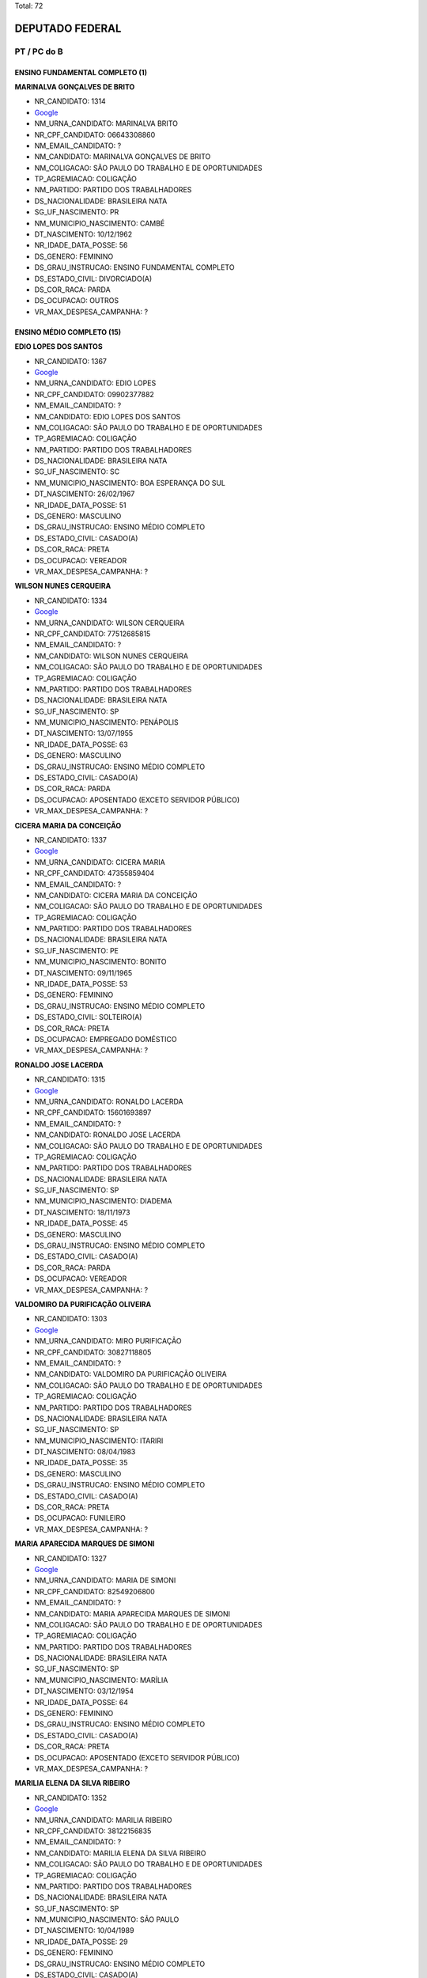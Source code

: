 Total: 72

DEPUTADO FEDERAL
================

PT / PC do B
------------

ENSINO FUNDAMENTAL COMPLETO (1)
...............................

**MARINALVA GONÇALVES DE BRITO**

- NR_CANDIDATO: 1314
- `Google <https://www.google.com/search?q=MARINALVA+GONÇALVES+DE+BRITO>`_
- NM_URNA_CANDIDATO: MARINALVA BRITO
- NR_CPF_CANDIDATO: 06643308860
- NM_EMAIL_CANDIDATO: ?
- NM_CANDIDATO: MARINALVA GONÇALVES DE BRITO
- NM_COLIGACAO: SÃO PAULO DO TRABALHO  E DE OPORTUNIDADES
- TP_AGREMIACAO: COLIGAÇÃO
- NM_PARTIDO: PARTIDO DOS TRABALHADORES
- DS_NACIONALIDADE: BRASILEIRA NATA
- SG_UF_NASCIMENTO: PR
- NM_MUNICIPIO_NASCIMENTO: CAMBÉ
- DT_NASCIMENTO: 10/12/1962
- NR_IDADE_DATA_POSSE: 56
- DS_GENERO: FEMININO
- DS_GRAU_INSTRUCAO: ENSINO FUNDAMENTAL COMPLETO
- DS_ESTADO_CIVIL: DIVORCIADO(A)
- DS_COR_RACA: PARDA
- DS_OCUPACAO: OUTROS
- VR_MAX_DESPESA_CAMPANHA: ?


ENSINO MÉDIO COMPLETO (15)
..........................

**EDIO LOPES DOS SANTOS**

- NR_CANDIDATO: 1367
- `Google <https://www.google.com/search?q=EDIO+LOPES+DOS+SANTOS>`_
- NM_URNA_CANDIDATO: EDIO LOPES
- NR_CPF_CANDIDATO: 09902377882
- NM_EMAIL_CANDIDATO: ?
- NM_CANDIDATO: EDIO LOPES DOS SANTOS
- NM_COLIGACAO: SÃO PAULO DO TRABALHO  E DE OPORTUNIDADES
- TP_AGREMIACAO: COLIGAÇÃO
- NM_PARTIDO: PARTIDO DOS TRABALHADORES
- DS_NACIONALIDADE: BRASILEIRA NATA
- SG_UF_NASCIMENTO: SC
- NM_MUNICIPIO_NASCIMENTO: BOA ESPERANÇA DO SUL
- DT_NASCIMENTO: 26/02/1967
- NR_IDADE_DATA_POSSE: 51
- DS_GENERO: MASCULINO
- DS_GRAU_INSTRUCAO: ENSINO MÉDIO COMPLETO
- DS_ESTADO_CIVIL: CASADO(A)
- DS_COR_RACA: PRETA
- DS_OCUPACAO: VEREADOR
- VR_MAX_DESPESA_CAMPANHA: ?


**WILSON NUNES CERQUEIRA**

- NR_CANDIDATO: 1334
- `Google <https://www.google.com/search?q=WILSON+NUNES+CERQUEIRA>`_
- NM_URNA_CANDIDATO: WILSON CERQUEIRA
- NR_CPF_CANDIDATO: 77512685815
- NM_EMAIL_CANDIDATO: ?
- NM_CANDIDATO: WILSON NUNES CERQUEIRA
- NM_COLIGACAO: SÃO PAULO DO TRABALHO  E DE OPORTUNIDADES
- TP_AGREMIACAO: COLIGAÇÃO
- NM_PARTIDO: PARTIDO DOS TRABALHADORES
- DS_NACIONALIDADE: BRASILEIRA NATA
- SG_UF_NASCIMENTO: SP
- NM_MUNICIPIO_NASCIMENTO: PENÁPOLIS
- DT_NASCIMENTO: 13/07/1955
- NR_IDADE_DATA_POSSE: 63
- DS_GENERO: MASCULINO
- DS_GRAU_INSTRUCAO: ENSINO MÉDIO COMPLETO
- DS_ESTADO_CIVIL: CASADO(A)
- DS_COR_RACA: PARDA
- DS_OCUPACAO: APOSENTADO (EXCETO SERVIDOR PÚBLICO)
- VR_MAX_DESPESA_CAMPANHA: ?


**CICERA MARIA DA CONCEIÇÃO**

- NR_CANDIDATO: 1337
- `Google <https://www.google.com/search?q=CICERA+MARIA+DA+CONCEIÇÃO>`_
- NM_URNA_CANDIDATO: CICERA MARIA
- NR_CPF_CANDIDATO: 47355859404
- NM_EMAIL_CANDIDATO: ?
- NM_CANDIDATO: CICERA MARIA DA CONCEIÇÃO
- NM_COLIGACAO: SÃO PAULO DO TRABALHO  E DE OPORTUNIDADES
- TP_AGREMIACAO: COLIGAÇÃO
- NM_PARTIDO: PARTIDO DOS TRABALHADORES
- DS_NACIONALIDADE: BRASILEIRA NATA
- SG_UF_NASCIMENTO: PE
- NM_MUNICIPIO_NASCIMENTO: BONITO
- DT_NASCIMENTO: 09/11/1965
- NR_IDADE_DATA_POSSE: 53
- DS_GENERO: FEMININO
- DS_GRAU_INSTRUCAO: ENSINO MÉDIO COMPLETO
- DS_ESTADO_CIVIL: SOLTEIRO(A)
- DS_COR_RACA: PRETA
- DS_OCUPACAO: EMPREGADO DOMÉSTICO
- VR_MAX_DESPESA_CAMPANHA: ?


**RONALDO JOSE LACERDA**

- NR_CANDIDATO: 1315
- `Google <https://www.google.com/search?q=RONALDO+JOSE+LACERDA>`_
- NM_URNA_CANDIDATO: RONALDO LACERDA
- NR_CPF_CANDIDATO: 15601693897
- NM_EMAIL_CANDIDATO: ?
- NM_CANDIDATO: RONALDO JOSE LACERDA
- NM_COLIGACAO: SÃO PAULO DO TRABALHO  E DE OPORTUNIDADES
- TP_AGREMIACAO: COLIGAÇÃO
- NM_PARTIDO: PARTIDO DOS TRABALHADORES
- DS_NACIONALIDADE: BRASILEIRA NATA
- SG_UF_NASCIMENTO: SP
- NM_MUNICIPIO_NASCIMENTO: DIADEMA
- DT_NASCIMENTO: 18/11/1973
- NR_IDADE_DATA_POSSE: 45
- DS_GENERO: MASCULINO
- DS_GRAU_INSTRUCAO: ENSINO MÉDIO COMPLETO
- DS_ESTADO_CIVIL: CASADO(A)
- DS_COR_RACA: PARDA
- DS_OCUPACAO: VEREADOR
- VR_MAX_DESPESA_CAMPANHA: ?


**VALDOMIRO DA PURIFICAÇÃO OLIVEIRA**

- NR_CANDIDATO: 1303
- `Google <https://www.google.com/search?q=VALDOMIRO+DA+PURIFICAÇÃO+OLIVEIRA>`_
- NM_URNA_CANDIDATO: MIRO PURIFICAÇÃO
- NR_CPF_CANDIDATO: 30827118805
- NM_EMAIL_CANDIDATO: ?
- NM_CANDIDATO: VALDOMIRO DA PURIFICAÇÃO OLIVEIRA
- NM_COLIGACAO: SÃO PAULO DO TRABALHO  E DE OPORTUNIDADES
- TP_AGREMIACAO: COLIGAÇÃO
- NM_PARTIDO: PARTIDO DOS TRABALHADORES
- DS_NACIONALIDADE: BRASILEIRA NATA
- SG_UF_NASCIMENTO: SP
- NM_MUNICIPIO_NASCIMENTO: ITARIRI
- DT_NASCIMENTO: 08/04/1983
- NR_IDADE_DATA_POSSE: 35
- DS_GENERO: MASCULINO
- DS_GRAU_INSTRUCAO: ENSINO MÉDIO COMPLETO
- DS_ESTADO_CIVIL: CASADO(A)
- DS_COR_RACA: PRETA
- DS_OCUPACAO: FUNILEIRO
- VR_MAX_DESPESA_CAMPANHA: ?


**MARIA APARECIDA MARQUES DE SIMONI**

- NR_CANDIDATO: 1327
- `Google <https://www.google.com/search?q=MARIA+APARECIDA+MARQUES+DE+SIMONI>`_
- NM_URNA_CANDIDATO: MARIA DE SIMONI
- NR_CPF_CANDIDATO: 82549206800
- NM_EMAIL_CANDIDATO: ?
- NM_CANDIDATO: MARIA APARECIDA MARQUES DE SIMONI
- NM_COLIGACAO: SÃO PAULO DO TRABALHO  E DE OPORTUNIDADES
- TP_AGREMIACAO: COLIGAÇÃO
- NM_PARTIDO: PARTIDO DOS TRABALHADORES
- DS_NACIONALIDADE: BRASILEIRA NATA
- SG_UF_NASCIMENTO: SP
- NM_MUNICIPIO_NASCIMENTO: MARÍLIA
- DT_NASCIMENTO: 03/12/1954
- NR_IDADE_DATA_POSSE: 64
- DS_GENERO: FEMININO
- DS_GRAU_INSTRUCAO: ENSINO MÉDIO COMPLETO
- DS_ESTADO_CIVIL: CASADO(A)
- DS_COR_RACA: PRETA
- DS_OCUPACAO: APOSENTADO (EXCETO SERVIDOR PÚBLICO)
- VR_MAX_DESPESA_CAMPANHA: ?


**MARILIA ELENA DA SILVA RIBEIRO**

- NR_CANDIDATO: 1352
- `Google <https://www.google.com/search?q=MARILIA+ELENA+DA+SILVA+RIBEIRO>`_
- NM_URNA_CANDIDATO: MARILIA RIBEIRO
- NR_CPF_CANDIDATO: 38122156835
- NM_EMAIL_CANDIDATO: ?
- NM_CANDIDATO: MARILIA ELENA DA SILVA RIBEIRO
- NM_COLIGACAO: SÃO PAULO DO TRABALHO  E DE OPORTUNIDADES
- TP_AGREMIACAO: COLIGAÇÃO
- NM_PARTIDO: PARTIDO DOS TRABALHADORES
- DS_NACIONALIDADE: BRASILEIRA NATA
- SG_UF_NASCIMENTO: SP
- NM_MUNICIPIO_NASCIMENTO: SÃO PAULO
- DT_NASCIMENTO: 10/04/1989
- NR_IDADE_DATA_POSSE: 29
- DS_GENERO: FEMININO
- DS_GRAU_INSTRUCAO: ENSINO MÉDIO COMPLETO
- DS_ESTADO_CIVIL: CASADO(A)
- DS_COR_RACA: BRANCA
- DS_OCUPACAO: OUTROS
- VR_MAX_DESPESA_CAMPANHA: ?


**GILDENOR ALVES FREIRE**

- NR_CANDIDATO: 1338
- `Google <https://www.google.com/search?q=GILDENOR+ALVES+FREIRE>`_
- NM_URNA_CANDIDATO: GIL FREIRE
- NR_CPF_CANDIDATO: 23991860368
- NM_EMAIL_CANDIDATO: ?
- NM_CANDIDATO: GILDENOR ALVES FREIRE
- NM_COLIGACAO: SÃO PAULO DO TRABALHO  E DE OPORTUNIDADES
- TP_AGREMIACAO: COLIGAÇÃO
- NM_PARTIDO: PARTIDO DOS TRABALHADORES
- DS_NACIONALIDADE: BRASILEIRA NATA
- SG_UF_NASCIMENTO: PE
- NM_MUNICIPIO_NASCIMENTO: JATOBA
- DT_NASCIMENTO: 28/12/1966
- NR_IDADE_DATA_POSSE: 52
- DS_GENERO: MASCULINO
- DS_GRAU_INSTRUCAO: ENSINO MÉDIO COMPLETO
- DS_ESTADO_CIVIL: CASADO(A)
- DS_COR_RACA: PRETA
- DS_OCUPACAO: MOTORISTA DE VEÍCULOS DE TRANSPORTE COLETIVO DE PASSAGEIROS
- VR_MAX_DESPESA_CAMPANHA: ?


**ANA MARIA DO CARMO ROSSETO**

- NR_CANDIDATO: 1363
- `Google <https://www.google.com/search?q=ANA+MARIA+DO+CARMO+ROSSETO>`_
- NM_URNA_CANDIDATO: ANA DO CARMO
- NR_CPF_CANDIDATO: 08000475839
- NM_EMAIL_CANDIDATO: ?
- NM_CANDIDATO: ANA MARIA DO CARMO ROSSETO
- NM_COLIGACAO: SÃO PAULO DO TRABALHO  E DE OPORTUNIDADES
- TP_AGREMIACAO: COLIGAÇÃO
- NM_PARTIDO: PARTIDO DOS TRABALHADORES
- DS_NACIONALIDADE: BRASILEIRA NATA
- SG_UF_NASCIMENTO: MG
- NM_MUNICIPIO_NASCIMENTO: GUARACIABA
- DT_NASCIMENTO: 10/08/1955
- NR_IDADE_DATA_POSSE: 63
- DS_GENERO: FEMININO
- DS_GRAU_INSTRUCAO: ENSINO MÉDIO COMPLETO
- DS_ESTADO_CIVIL: CASADO(A)
- DS_COR_RACA: BRANCA
- DS_OCUPACAO: DEPUTADO
- VR_MAX_DESPESA_CAMPANHA: ?


**REGINALDO CAMILO DOS SANTOS**

- NR_CANDIDATO: 1339
- `Google <https://www.google.com/search?q=REGINALDO+CAMILO+DOS+SANTOS>`_
- NM_URNA_CANDIDATO: ZEZINHO
- NR_CPF_CANDIDATO: 11371643873
- NM_EMAIL_CANDIDATO: ?
- NM_CANDIDATO: REGINALDO CAMILO DOS SANTOS
- NM_COLIGACAO: SÃO PAULO DO TRABALHO  E DE OPORTUNIDADES
- TP_AGREMIACAO: COLIGAÇÃO
- NM_PARTIDO: PARTIDO DOS TRABALHADORES
- DS_NACIONALIDADE: BRASILEIRA NATA
- SG_UF_NASCIMENTO: SP
- NM_MUNICIPIO_NASCIMENTO: CARAPICUIBA
- DT_NASCIMENTO: 01/04/1971
- NR_IDADE_DATA_POSSE: 47
- DS_GENERO: MASCULINO
- DS_GRAU_INSTRUCAO: ENSINO MÉDIO COMPLETO
- DS_ESTADO_CIVIL: SOLTEIRO(A)
- DS_COR_RACA: PRETA
- DS_OCUPACAO: ADMINISTRADOR
- VR_MAX_DESPESA_CAMPANHA: ?


**CARLOS JANUÁRIO**

- NR_CANDIDATO: 1345
- `Google <https://www.google.com/search?q=CARLOS+JANUÁRIO>`_
- NM_URNA_CANDIDATO: CARLOS JANUÁRIO
- NR_CPF_CANDIDATO: 69845344704
- NM_EMAIL_CANDIDATO: ?
- NM_CANDIDATO: CARLOS JANUÁRIO
- NM_COLIGACAO: SÃO PAULO DO TRABALHO  E DE OPORTUNIDADES
- TP_AGREMIACAO: COLIGAÇÃO
- NM_PARTIDO: PARTIDO DOS TRABALHADORES
- DS_NACIONALIDADE: BRASILEIRA NATA
- SG_UF_NASCIMENTO: SP
- NM_MUNICIPIO_NASCIMENTO: SÃO PAULO
- DT_NASCIMENTO: 20/07/1960
- NR_IDADE_DATA_POSSE: 58
- DS_GENERO: MASCULINO
- DS_GRAU_INSTRUCAO: ENSINO MÉDIO COMPLETO
- DS_ESTADO_CIVIL: CASADO(A)
- DS_COR_RACA: PARDA
- DS_OCUPACAO: MOTORISTA PARTICULAR
- VR_MAX_DESPESA_CAMPANHA: ?


**CARLOS CÉSAR GONÇALVES**

- NR_CANDIDATO: 1346
- `Google <https://www.google.com/search?q=CARLOS+CÉSAR+GONÇALVES>`_
- NM_URNA_CANDIDATO: CACÁ DOS RURAIS
- NR_CPF_CANDIDATO: 06264954829
- NM_EMAIL_CANDIDATO: ?
- NM_CANDIDATO: CARLOS CÉSAR GONÇALVES
- NM_COLIGACAO: SÃO PAULO DO TRABALHO  E DE OPORTUNIDADES
- TP_AGREMIACAO: COLIGAÇÃO
- NM_PARTIDO: PARTIDO DOS TRABALHADORES
- DS_NACIONALIDADE: BRASILEIRA NATA
- SG_UF_NASCIMENTO: MG
- NM_MUNICIPIO_NASCIMENTO: UBERABA
- DT_NASCIMENTO: 14/01/1966
- NR_IDADE_DATA_POSSE: 53
- DS_GENERO: MASCULINO
- DS_GRAU_INSTRUCAO: ENSINO MÉDIO COMPLETO
- DS_ESTADO_CIVIL: CASADO(A)
- DS_COR_RACA: BRANCA
- DS_OCUPACAO: TRABALHADOR RURAL
- VR_MAX_DESPESA_CAMPANHA: ?


**ALFREDO ALVES CAVALCANTE**

- NR_CANDIDATO: 1389
- `Google <https://www.google.com/search?q=ALFREDO+ALVES+CAVALCANTE>`_
- NM_URNA_CANDIDATO: ALFREDINHO
- NR_CPF_CANDIDATO: 01133057888
- NM_EMAIL_CANDIDATO: ?
- NM_CANDIDATO: ALFREDO ALVES CAVALCANTE
- NM_COLIGACAO: SÃO PAULO DO TRABALHO  E DE OPORTUNIDADES
- TP_AGREMIACAO: COLIGAÇÃO
- NM_PARTIDO: PARTIDO DOS TRABALHADORES
- DS_NACIONALIDADE: BRASILEIRA NATA
- SG_UF_NASCIMENTO: PI
- NM_MUNICIPIO_NASCIMENTO: OEIRAS
- DT_NASCIMENTO: 24/06/1959
- NR_IDADE_DATA_POSSE: 59
- DS_GENERO: MASCULINO
- DS_GRAU_INSTRUCAO: ENSINO MÉDIO COMPLETO
- DS_ESTADO_CIVIL: CASADO(A)
- DS_COR_RACA: PRETA
- DS_OCUPACAO: DEPUTADO
- VR_MAX_DESPESA_CAMPANHA: ?


**ALEX OLIVEIRA DA SILVA**

- NR_CANDIDATO: 1347
- `Google <https://www.google.com/search?q=ALEX+OLIVEIRA+DA+SILVA>`_
- NM_URNA_CANDIDATO: ALEX ALLOS
- NR_CPF_CANDIDATO: 76528634300
- NM_EMAIL_CANDIDATO: ?
- NM_CANDIDATO: ALEX OLIVEIRA DA SILVA
- NM_COLIGACAO: SÃO PAULO DO TRABALHO  E DE OPORTUNIDADES
- TP_AGREMIACAO: COLIGAÇÃO
- NM_PARTIDO: PARTIDO DOS TRABALHADORES
- DS_NACIONALIDADE: BRASILEIRA NATA
- SG_UF_NASCIMENTO: MA
- NM_MUNICIPIO_NASCIMENTO: VITORINO FREIRE
- DT_NASCIMENTO: 28/10/1971
- NR_IDADE_DATA_POSSE: 47
- DS_GENERO: MASCULINO
- DS_GRAU_INSTRUCAO: ENSINO MÉDIO COMPLETO
- DS_ESTADO_CIVIL: CASADO(A)
- DS_COR_RACA: BRANCA
- DS_OCUPACAO: OUTROS
- VR_MAX_DESPESA_CAMPANHA: ?


**EDSON DA PAZ**

- NR_CANDIDATO: 1356
- `Google <https://www.google.com/search?q=EDSON+DA+PAZ>`_
- NM_URNA_CANDIDATO: EDSON DA PAZ CANTOR CADEIRANTE
- NR_CPF_CANDIDATO: 66716837868
- NM_EMAIL_CANDIDATO: ?
- NM_CANDIDATO: EDSON DA PAZ
- NM_COLIGACAO: SÃO PAULO DO TRABALHO  E DE OPORTUNIDADES
- TP_AGREMIACAO: COLIGAÇÃO
- NM_PARTIDO: PARTIDO DOS TRABALHADORES
- DS_NACIONALIDADE: BRASILEIRA NATA
- SG_UF_NASCIMENTO: AL
- NM_MUNICIPIO_NASCIMENTO: QUEBRANGULO
- DT_NASCIMENTO: 11/06/1952
- NR_IDADE_DATA_POSSE: 66
- DS_GENERO: MASCULINO
- DS_GRAU_INSTRUCAO: ENSINO MÉDIO COMPLETO
- DS_ESTADO_CIVIL: SOLTEIRO(A)
- DS_COR_RACA: PRETA
- DS_OCUPACAO: CANTOR E COMPOSITOR
- VR_MAX_DESPESA_CAMPANHA: ?


SUPERIOR COMPLETO (49)
......................

**MARCIO POCHMANN**

- NR_CANDIDATO: 1318
- `Google <https://www.google.com/search?q=MARCIO+POCHMANN>`_
- NM_URNA_CANDIDATO: MARCIO POCHMANN
- NR_CPF_CANDIDATO: 37563505091
- NM_EMAIL_CANDIDATO: ?
- NM_CANDIDATO: MARCIO POCHMANN
- NM_COLIGACAO: SÃO PAULO DO TRABALHO  E DE OPORTUNIDADES
- TP_AGREMIACAO: COLIGAÇÃO
- NM_PARTIDO: PARTIDO DOS TRABALHADORES
- DS_NACIONALIDADE: BRASILEIRA NATA
- SG_UF_NASCIMENTO: RS
- NM_MUNICIPIO_NASCIMENTO: VENANCIO AIRES
- DT_NASCIMENTO: 19/04/1962
- NR_IDADE_DATA_POSSE: 56
- DS_GENERO: MASCULINO
- DS_GRAU_INSTRUCAO: SUPERIOR COMPLETO
- DS_ESTADO_CIVIL: CASADO(A)
- DS_COR_RACA: BRANCA
- DS_OCUPACAO: PROFESSOR DE ENSINO SUPERIOR
- VR_MAX_DESPESA_CAMPANHA: ?


**VICENTE PAULO DA SILVA**

- NR_CANDIDATO: 1390
- `Google <https://www.google.com/search?q=VICENTE+PAULO+DA+SILVA>`_
- NM_URNA_CANDIDATO: VICENTINHO
- NR_CPF_CANDIDATO: 12995398404
- NM_EMAIL_CANDIDATO: ?
- NM_CANDIDATO: VICENTE PAULO DA SILVA
- NM_COLIGACAO: SÃO PAULO DO TRABALHO  E DE OPORTUNIDADES
- TP_AGREMIACAO: COLIGAÇÃO
- NM_PARTIDO: PARTIDO DOS TRABALHADORES
- DS_NACIONALIDADE: BRASILEIRA NATA
- SG_UF_NASCIMENTO: RN
- NM_MUNICIPIO_NASCIMENTO: SANTA CRUZ
- DT_NASCIMENTO: 08/04/1956
- NR_IDADE_DATA_POSSE: 62
- DS_GENERO: MASCULINO
- DS_GRAU_INSTRUCAO: SUPERIOR COMPLETO
- DS_ESTADO_CIVIL: CASADO(A)
- DS_COR_RACA: PRETA
- DS_OCUPACAO: DEPUTADO
- VR_MAX_DESPESA_CAMPANHA: ?


**EDUARDO MARCHIORI LEITE DA SILVA**

- NR_CANDIDATO: 1368
- `Google <https://www.google.com/search?q=EDUARDO+MARCHIORI+LEITE+DA+SILVA>`_
- NM_URNA_CANDIDATO: EDUARDO LEITE
- NR_CPF_CANDIDATO: 26220422805
- NM_EMAIL_CANDIDATO: ?
- NM_CANDIDATO: EDUARDO MARCHIORI LEITE DA SILVA
- NM_COLIGACAO: SÃO PAULO DO TRABALHO  E DE OPORTUNIDADES
- TP_AGREMIACAO: COLIGAÇÃO
- NM_PARTIDO: PARTIDO DOS TRABALHADORES
- DS_NACIONALIDADE: BRASILEIRA NATA
- SG_UF_NASCIMENTO: SP
- NM_MUNICIPIO_NASCIMENTO: SANTO ANDRE
- DT_NASCIMENTO: 04/01/1977
- NR_IDADE_DATA_POSSE: 42
- DS_GENERO: MASCULINO
- DS_GRAU_INSTRUCAO: SUPERIOR COMPLETO
- DS_ESTADO_CIVIL: CASADO(A)
- DS_COR_RACA: BRANCA
- DS_OCUPACAO: ADVOGADO
- VR_MAX_DESPESA_CAMPANHA: ?


**MARIA GIOVANA LUCHIARI PISONI DUARTE FORTUNATO**

- NR_CANDIDATO: 6519
- `Google <https://www.google.com/search?q=MARIA+GIOVANA+LUCHIARI+PISONI+DUARTE+FORTUNATO>`_
- NM_URNA_CANDIDATO: MARIA GIOVANA
- NR_CPF_CANDIDATO: 21728946808
- NM_EMAIL_CANDIDATO: ?
- NM_CANDIDATO: MARIA GIOVANA LUCHIARI PISONI DUARTE FORTUNATO
- NM_COLIGACAO: SÃO PAULO DO TRABALHO  E DE OPORTUNIDADES
- TP_AGREMIACAO: COLIGAÇÃO
- NM_PARTIDO: PARTIDO COMUNISTA DO BRASIL
- DS_NACIONALIDADE: BRASILEIRA NATA
- SG_UF_NASCIMENTO: SP
- NM_MUNICIPIO_NASCIMENTO: AMERICANA
- DT_NASCIMENTO: 27/05/1992
- NR_IDADE_DATA_POSSE: 26
- DS_GENERO: FEMININO
- DS_GRAU_INSTRUCAO: SUPERIOR COMPLETO
- DS_ESTADO_CIVIL: CASADO(A)
- DS_COR_RACA: BRANCA
- DS_OCUPACAO: VEREADOR
- VR_MAX_DESPESA_CAMPANHA: ?


**CARLOS EDUARDO GABAS**

- NR_CANDIDATO: 1377
- `Google <https://www.google.com/search?q=CARLOS+EDUARDO+GABAS>`_
- NM_URNA_CANDIDATO: CARLOS GABAS
- NR_CPF_CANDIDATO: 06719459805
- NM_EMAIL_CANDIDATO: ?
- NM_CANDIDATO: CARLOS EDUARDO GABAS
- NM_COLIGACAO: SÃO PAULO DO TRABALHO  E DE OPORTUNIDADES
- TP_AGREMIACAO: COLIGAÇÃO
- NM_PARTIDO: PARTIDO DOS TRABALHADORES
- DS_NACIONALIDADE: BRASILEIRA NATA
- SG_UF_NASCIMENTO: SP
- NM_MUNICIPIO_NASCIMENTO: ARAÇATUBA
- DT_NASCIMENTO: 27/02/1965
- NR_IDADE_DATA_POSSE: 53
- DS_GENERO: MASCULINO
- DS_GRAU_INSTRUCAO: SUPERIOR COMPLETO
- DS_ESTADO_CIVIL: CASADO(A)
- DS_COR_RACA: BRANCA
- DS_OCUPACAO: SERVIDOR PÚBLICO FEDERAL
- VR_MAX_DESPESA_CAMPANHA: ?


**GABRIELA EVANGELISTA ARANTES DA SILVA**

- NR_CANDIDATO: 1386
- `Google <https://www.google.com/search?q=GABRIELA+EVANGELISTA+ARANTES+DA+SILVA>`_
- NM_URNA_CANDIDATO: GABRIELA ARANTES
- NR_CPF_CANDIDATO: 34407035846
- NM_EMAIL_CANDIDATO: ?
- NM_CANDIDATO: GABRIELA EVANGELISTA ARANTES DA SILVA
- NM_COLIGACAO: SÃO PAULO DO TRABALHO  E DE OPORTUNIDADES
- TP_AGREMIACAO: COLIGAÇÃO
- NM_PARTIDO: PARTIDO DOS TRABALHADORES
- DS_NACIONALIDADE: BRASILEIRA NATA
- SG_UF_NASCIMENTO: SP
- NM_MUNICIPIO_NASCIMENTO: NOVA ESPERANÇA
- DT_NASCIMENTO: 18/08/1986
- NR_IDADE_DATA_POSSE: 32
- DS_GENERO: FEMININO
- DS_GRAU_INSTRUCAO: SUPERIOR COMPLETO
- DS_ESTADO_CIVIL: CASADO(A)
- DS_COR_RACA: PARDA
- DS_OCUPACAO: ADMINISTRADOR
- VR_MAX_DESPESA_CAMPANHA: ?


**RINALDO LUIZ WOLF**

- NR_CANDIDATO: 1344
- `Google <https://www.google.com/search?q=RINALDO+LUIZ+WOLF>`_
- NM_URNA_CANDIDATO: RINALDO WOLF
- NR_CPF_CANDIDATO: 10493524835
- NM_EMAIL_CANDIDATO: ?
- NM_CANDIDATO: RINALDO LUIZ WOLF
- NM_COLIGACAO: SÃO PAULO DO TRABALHO  E DE OPORTUNIDADES
- TP_AGREMIACAO: COLIGAÇÃO
- NM_PARTIDO: PARTIDO DOS TRABALHADORES
- DS_NACIONALIDADE: BRASILEIRA NATA
- SG_UF_NASCIMENTO: SP
- NM_MUNICIPIO_NASCIMENTO: INDAIATUBA
- DT_NASCIMENTO: 18/02/1966
- NR_IDADE_DATA_POSSE: 52
- DS_GENERO: MASCULINO
- DS_GRAU_INSTRUCAO: SUPERIOR COMPLETO
- DS_ESTADO_CIVIL: CASADO(A)
- DS_COR_RACA: BRANCA
- DS_OCUPACAO: FISIOTERAPEUTA E TERAPEUTA OCUPACIONAL
- VR_MAX_DESPESA_CAMPANHA: ?


**MARIANA CERGOLI JANEIRO**

- NR_CANDIDATO: 1366
- `Google <https://www.google.com/search?q=MARIANA+CERGOLI+JANEIRO>`_
- NM_URNA_CANDIDATO: MARIANA JANEIRO
- NR_CPF_CANDIDATO: 41334342857
- NM_EMAIL_CANDIDATO: ?
- NM_CANDIDATO: MARIANA CERGOLI JANEIRO
- NM_COLIGACAO: SÃO PAULO DO TRABALHO  E DE OPORTUNIDADES
- TP_AGREMIACAO: COLIGAÇÃO
- NM_PARTIDO: PARTIDO DOS TRABALHADORES
- DS_NACIONALIDADE: BRASILEIRA NATA
- SG_UF_NASCIMENTO: SP
- NM_MUNICIPIO_NASCIMENTO: JUNDIAÍ
- DT_NASCIMENTO: 25/08/1991
- NR_IDADE_DATA_POSSE: 27
- DS_GENERO: FEMININO
- DS_GRAU_INSTRUCAO: SUPERIOR COMPLETO
- DS_ESTADO_CIVIL: SOLTEIRO(A)
- DS_COR_RACA: PRETA
- DS_OCUPACAO: OUTROS
- VR_MAX_DESPESA_CAMPANHA: ?


**AMÉLIA NAOMI OMURA**

- NR_CANDIDATO: 1350
- `Google <https://www.google.com/search?q=AMÉLIA+NAOMI+OMURA>`_
- NM_URNA_CANDIDATO: AMÉLIA NAOMI
- NR_CPF_CANDIDATO: 01933848847
- NM_EMAIL_CANDIDATO: ?
- NM_CANDIDATO: AMÉLIA NAOMI OMURA
- NM_COLIGACAO: SÃO PAULO DO TRABALHO  E DE OPORTUNIDADES
- TP_AGREMIACAO: COLIGAÇÃO
- NM_PARTIDO: PARTIDO DOS TRABALHADORES
- DS_NACIONALIDADE: BRASILEIRA NATA
- SG_UF_NASCIMENTO: SP
- NM_MUNICIPIO_NASCIMENTO: APARECIDA D OESTE
- DT_NASCIMENTO: 12/06/1960
- NR_IDADE_DATA_POSSE: 58
- DS_GENERO: FEMININO
- DS_GRAU_INSTRUCAO: SUPERIOR COMPLETO
- DS_ESTADO_CIVIL: CASADO(A)
- DS_COR_RACA: BRANCA
- DS_OCUPACAO: VEREADOR
- VR_MAX_DESPESA_CAMPANHA: ?


**JOSE DE FILIPPI JUNIOR**

- NR_CANDIDATO: 1325
- `Google <https://www.google.com/search?q=JOSE+DE+FILIPPI+JUNIOR>`_
- NM_URNA_CANDIDATO: FILIPPI
- NR_CPF_CANDIDATO: 01260458873
- NM_EMAIL_CANDIDATO: ?
- NM_CANDIDATO: JOSE DE FILIPPI JUNIOR
- NM_COLIGACAO: SÃO PAULO DO TRABALHO  E DE OPORTUNIDADES
- TP_AGREMIACAO: COLIGAÇÃO
- NM_PARTIDO: PARTIDO DOS TRABALHADORES
- DS_NACIONALIDADE: BRASILEIRA NATA
- SG_UF_NASCIMENTO: SP
- NM_MUNICIPIO_NASCIMENTO: ESPIRITO SANTO DE PINHAL
- DT_NASCIMENTO: 02/06/1957
- NR_IDADE_DATA_POSSE: 61
- DS_GENERO: MASCULINO
- DS_GRAU_INSTRUCAO: SUPERIOR COMPLETO
- DS_ESTADO_CIVIL: CASADO(A)
- DS_COR_RACA: BRANCA
- DS_OCUPACAO: ENGENHEIRO
- VR_MAX_DESPESA_CAMPANHA: ?


**TELMA SANDRA AUGUSTO DE SOUZA**

- NR_CANDIDATO: 1304
- `Google <https://www.google.com/search?q=TELMA+SANDRA+AUGUSTO+DE+SOUZA>`_
- NM_URNA_CANDIDATO: TELMA DE SOUZA
- NR_CPF_CANDIDATO: 03732630820
- NM_EMAIL_CANDIDATO: ?
- NM_CANDIDATO: TELMA SANDRA AUGUSTO DE SOUZA
- NM_COLIGACAO: SÃO PAULO DO TRABALHO  E DE OPORTUNIDADES
- TP_AGREMIACAO: COLIGAÇÃO
- NM_PARTIDO: PARTIDO DOS TRABALHADORES
- DS_NACIONALIDADE: BRASILEIRA NATA
- SG_UF_NASCIMENTO: SP
- NM_MUNICIPIO_NASCIMENTO: SANTOS
- DT_NASCIMENTO: 29/09/1944
- NR_IDADE_DATA_POSSE: 74
- DS_GENERO: FEMININO
- DS_GRAU_INSTRUCAO: SUPERIOR COMPLETO
- DS_ESTADO_CIVIL: DIVORCIADO(A)
- DS_COR_RACA: BRANCA
- DS_OCUPACAO: PROFESSOR DE ENSINO SUPERIOR
- VR_MAX_DESPESA_CAMPANHA: ?


**MARIO YUKIYASU TERUYA**

- NR_CANDIDATO: 1381
- `Google <https://www.google.com/search?q=MARIO+YUKIYASU+TERUYA>`_
- NM_URNA_CANDIDATO: PROF. MARIO TERUYA
- NR_CPF_CANDIDATO: 01535611812
- NM_EMAIL_CANDIDATO: ?
- NM_CANDIDATO: MARIO YUKIYASU TERUYA
- NM_COLIGACAO: SÃO PAULO DO TRABALHO  E DE OPORTUNIDADES
- TP_AGREMIACAO: COLIGAÇÃO
- NM_PARTIDO: PARTIDO DOS TRABALHADORES
- DS_NACIONALIDADE: BRASILEIRA NATA
- SG_UF_NASCIMENTO: SP
- NM_MUNICIPIO_NASCIMENTO: IRAPURU
- DT_NASCIMENTO: 12/03/1960
- NR_IDADE_DATA_POSSE: 58
- DS_GENERO: MASCULINO
- DS_GRAU_INSTRUCAO: SUPERIOR COMPLETO
- DS_ESTADO_CIVIL: DIVORCIADO(A)
- DS_COR_RACA: AMARELA
- DS_OCUPACAO: PROFESSOR DE ENSINO FUNDAMENTAL
- VR_MAX_DESPESA_CAMPANHA: ?


**RICARDO ALVES MARINHO**

- NR_CANDIDATO: 1319
- `Google <https://www.google.com/search?q=RICARDO+ALVES+MARINHO>`_
- NM_URNA_CANDIDATO: RICARDO MARINHO
- NR_CPF_CANDIDATO: 18444819808
- NM_EMAIL_CANDIDATO: ?
- NM_CANDIDATO: RICARDO ALVES MARINHO
- NM_COLIGACAO: SÃO PAULO DO TRABALHO  E DE OPORTUNIDADES
- TP_AGREMIACAO: COLIGAÇÃO
- NM_PARTIDO: PARTIDO DOS TRABALHADORES
- DS_NACIONALIDADE: BRASILEIRA NATA
- SG_UF_NASCIMENTO: SP
- NM_MUNICIPIO_NASCIMENTO: SÃO JOSÉ DO RIO PRETO
- DT_NASCIMENTO: 30/08/1975
- NR_IDADE_DATA_POSSE: 43
- DS_GENERO: MASCULINO
- DS_GRAU_INSTRUCAO: SUPERIOR COMPLETO
- DS_ESTADO_CIVIL: SOLTEIRO(A)
- DS_COR_RACA: BRANCA
- DS_OCUPACAO: EMPRESÁRIO
- VR_MAX_DESPESA_CAMPANHA: ?


**SETIMA MARIA VIEIRA DE ARAUJO**

- NR_CANDIDATO: 1331
- `Google <https://www.google.com/search?q=SETIMA+MARIA+VIEIRA+DE+ARAUJO>`_
- NM_URNA_CANDIDATO: SETIMA ARAUJO
- NR_CPF_CANDIDATO: 17087063804
- NM_EMAIL_CANDIDATO: ?
- NM_CANDIDATO: SETIMA MARIA VIEIRA DE ARAUJO
- NM_COLIGACAO: SÃO PAULO DO TRABALHO  E DE OPORTUNIDADES
- TP_AGREMIACAO: COLIGAÇÃO
- NM_PARTIDO: PARTIDO DOS TRABALHADORES
- DS_NACIONALIDADE: BRASILEIRA NATA
- SG_UF_NASCIMENTO: SP
- NM_MUNICIPIO_NASCIMENTO: SÃO PAULO
- DT_NASCIMENTO: 24/05/1966
- NR_IDADE_DATA_POSSE: 52
- DS_GENERO: FEMININO
- DS_GRAU_INSTRUCAO: SUPERIOR COMPLETO
- DS_ESTADO_CIVIL: CASADO(A)
- DS_COR_RACA: PARDA
- DS_OCUPACAO: OUTROS
- VR_MAX_DESPESA_CAMPANHA: ?


**JULIANA CARDOSO**

- NR_CANDIDATO: 1333
- `Google <https://www.google.com/search?q=JULIANA+CARDOSO>`_
- NM_URNA_CANDIDATO: JULIANA CARDOSO
- NR_CPF_CANDIDATO: 27636191857
- NM_EMAIL_CANDIDATO: ?
- NM_CANDIDATO: JULIANA CARDOSO
- NM_COLIGACAO: SÃO PAULO DO TRABALHO  E DE OPORTUNIDADES
- TP_AGREMIACAO: COLIGAÇÃO
- NM_PARTIDO: PARTIDO DOS TRABALHADORES
- DS_NACIONALIDADE: BRASILEIRA NATA
- SG_UF_NASCIMENTO: SP
- NM_MUNICIPIO_NASCIMENTO: SÃO PAULO
- DT_NASCIMENTO: 22/10/1979
- NR_IDADE_DATA_POSSE: 39
- DS_GENERO: FEMININO
- DS_GRAU_INSTRUCAO: SUPERIOR COMPLETO
- DS_ESTADO_CIVIL: CASADO(A)
- DS_COR_RACA: INDÍGENA
- DS_OCUPACAO: VEREADOR
- VR_MAX_DESPESA_CAMPANHA: ?


**IZÍDIO DE BRITO CORREIA**

- NR_CANDIDATO: 1310
- `Google <https://www.google.com/search?q=IZÍDIO+DE+BRITO+CORREIA>`_
- NM_URNA_CANDIDATO: IZÍDIO
- NR_CPF_CANDIDATO: 00943588855
- NM_EMAIL_CANDIDATO: ?
- NM_CANDIDATO: IZÍDIO DE BRITO CORREIA
- NM_COLIGACAO: SÃO PAULO DO TRABALHO  E DE OPORTUNIDADES
- TP_AGREMIACAO: COLIGAÇÃO
- NM_PARTIDO: PARTIDO DOS TRABALHADORES
- DS_NACIONALIDADE: BRASILEIRA NATA
- SG_UF_NASCIMENTO: SP
- NM_MUNICIPIO_NASCIMENTO: ALVARES MACHADO
- DT_NASCIMENTO: 25/02/1961
- NR_IDADE_DATA_POSSE: 57
- DS_GENERO: MASCULINO
- DS_GRAU_INSTRUCAO: SUPERIOR COMPLETO
- DS_ESTADO_CIVIL: CASADO(A)
- DS_COR_RACA: BRANCA
- DS_OCUPACAO: TRABALHADOR METALÚRGICO E SIDERÚRGICO
- VR_MAX_DESPESA_CAMPANHA: ?


**MARIO FERREIRA**

- NR_CANDIDATO: 1375
- `Google <https://www.google.com/search?q=MARIO+FERREIRA>`_
- NM_URNA_CANDIDATO: MARIO FERREIRA
- NR_CPF_CANDIDATO: 20777205904
- NM_EMAIL_CANDIDATO: ?
- NM_CANDIDATO: MARIO FERREIRA
- NM_COLIGACAO: SÃO PAULO DO TRABALHO  E DE OPORTUNIDADES
- TP_AGREMIACAO: COLIGAÇÃO
- NM_PARTIDO: PARTIDO DOS TRABALHADORES
- DS_NACIONALIDADE: BRASILEIRA NATA
- SG_UF_NASCIMENTO: PR
- NM_MUNICIPIO_NASCIMENTO: JACAREZINHO
- DT_NASCIMENTO: 24/05/1953
- NR_IDADE_DATA_POSSE: 65
- DS_GENERO: MASCULINO
- DS_GRAU_INSTRUCAO: SUPERIOR COMPLETO
- DS_ESTADO_CIVIL: CASADO(A)
- DS_COR_RACA: BRANCA
- DS_OCUPACAO: OUTROS
- VR_MAX_DESPESA_CAMPANHA: ?


**JOÃO CARLOS FRANÇA DE PAULA SANTOS**

- NR_CANDIDATO: 1306
- `Google <https://www.google.com/search?q=JOÃO+CARLOS+FRANÇA+DE+PAULA+SANTOS>`_
- NM_URNA_CANDIDATO: DR. JOÃO CARLOS
- NR_CPF_CANDIDATO: 01954381832
- NM_EMAIL_CANDIDATO: ?
- NM_CANDIDATO: JOÃO CARLOS FRANÇA DE PAULA SANTOS
- NM_COLIGACAO: SÃO PAULO DO TRABALHO  E DE OPORTUNIDADES
- TP_AGREMIACAO: COLIGAÇÃO
- NM_PARTIDO: PARTIDO DOS TRABALHADORES
- DS_NACIONALIDADE: BRASILEIRA NATA
- SG_UF_NASCIMENTO: SP
- NM_MUNICIPIO_NASCIMENTO: GUARATINGUETÁ
- DT_NASCIMENTO: 09/06/1960
- NR_IDADE_DATA_POSSE: 58
- DS_GENERO: MASCULINO
- DS_GRAU_INSTRUCAO: SUPERIOR COMPLETO
- DS_ESTADO_CIVIL: CASADO(A)
- DS_COR_RACA: BRANCA
- DS_OCUPACAO: MÉDICO
- VR_MAX_DESPESA_CAMPANHA: ?


**CARLOS ALBERTO PEREIRA BEZERRA**

- NR_CANDIDATO: 1317
- `Google <https://www.google.com/search?q=CARLOS+ALBERTO+PEREIRA+BEZERRA>`_
- NM_URNA_CANDIDATO: BEZERRA
- NR_CPF_CANDIDATO: 06258889875
- NM_EMAIL_CANDIDATO: ?
- NM_CANDIDATO: CARLOS ALBERTO PEREIRA BEZERRA
- NM_COLIGACAO: SÃO PAULO DO TRABALHO  E DE OPORTUNIDADES
- TP_AGREMIACAO: COLIGAÇÃO
- NM_PARTIDO: PARTIDO DOS TRABALHADORES
- DS_NACIONALIDADE: BRASILEIRA NATA
- SG_UF_NASCIMENTO: SP
- NM_MUNICIPIO_NASCIMENTO: RIBEIRÃO PRETO
- DT_NASCIMENTO: 08/08/1965
- NR_IDADE_DATA_POSSE: 53
- DS_GENERO: MASCULINO
- DS_GRAU_INSTRUCAO: SUPERIOR COMPLETO
- DS_ESTADO_CIVIL: VIÚVO(A)
- DS_COR_RACA: BRANCA
- DS_OCUPACAO: SERVIDOR PÚBLICO ESTADUAL
- VR_MAX_DESPESA_CAMPANHA: ?


**IVANIO BATISTA DA SILVA**

- NR_CANDIDATO: 1383
- `Google <https://www.google.com/search?q=IVANIO+BATISTA+DA+SILVA>`_
- NM_URNA_CANDIDATO: IVANIO BATISTA DA SILVA
- NR_CPF_CANDIDATO: 05645469844
- NM_EMAIL_CANDIDATO: ?
- NM_CANDIDATO: IVANIO BATISTA DA SILVA
- NM_COLIGACAO: SÃO PAULO DO TRABALHO  E DE OPORTUNIDADES
- TP_AGREMIACAO: COLIGAÇÃO
- NM_PARTIDO: PARTIDO DOS TRABALHADORES
- DS_NACIONALIDADE: BRASILEIRA NATA
- SG_UF_NASCIMENTO: SP
- NM_MUNICIPIO_NASCIMENTO: CUBATÃO
- DT_NASCIMENTO: 10/06/1964
- NR_IDADE_DATA_POSSE: 54
- DS_GENERO: MASCULINO
- DS_GRAU_INSTRUCAO: SUPERIOR COMPLETO
- DS_ESTADO_CIVIL: CASADO(A)
- DS_COR_RACA: BRANCA
- DS_OCUPACAO: OUTROS
- VR_MAX_DESPESA_CAMPANHA: ?


**ODERLAN PEREIRA DE SOUZA**

- NR_CANDIDATO: 1312
- `Google <https://www.google.com/search?q=ODERLAN+PEREIRA+DE+SOUZA>`_
- NM_URNA_CANDIDATO: PROFESSOR ODERLAN
- NR_CPF_CANDIDATO: 06235090838
- NM_EMAIL_CANDIDATO: ?
- NM_CANDIDATO: ODERLAN PEREIRA DE SOUZA
- NM_COLIGACAO: SÃO PAULO DO TRABALHO  E DE OPORTUNIDADES
- TP_AGREMIACAO: COLIGAÇÃO
- NM_PARTIDO: PARTIDO DOS TRABALHADORES
- DS_NACIONALIDADE: BRASILEIRA NATA
- SG_UF_NASCIMENTO: SP
- NM_MUNICIPIO_NASCIMENTO: SANTA ALBERTINA
- DT_NASCIMENTO: 21/05/1968
- NR_IDADE_DATA_POSSE: 50
- DS_GENERO: MASCULINO
- DS_GRAU_INSTRUCAO: SUPERIOR COMPLETO
- DS_ESTADO_CIVIL: SOLTEIRO(A)
- DS_COR_RACA: PARDA
- DS_OCUPACAO: PROFESSOR DE ENSINO FUNDAMENTAL
- VR_MAX_DESPESA_CAMPANHA: ?


**GERALDO ALVES DIONÍSIO**

- NR_CANDIDATO: 1309
- `Google <https://www.google.com/search?q=GERALDO+ALVES+DIONÍSIO>`_
- NM_URNA_CANDIDATO: GERALDO O ILUMINADO
- NR_CPF_CANDIDATO: 08889507802
- NM_EMAIL_CANDIDATO: ?
- NM_CANDIDATO: GERALDO ALVES DIONÍSIO
- NM_COLIGACAO: SÃO PAULO DO TRABALHO  E DE OPORTUNIDADES
- TP_AGREMIACAO: COLIGAÇÃO
- NM_PARTIDO: PARTIDO DOS TRABALHADORES
- DS_NACIONALIDADE: BRASILEIRA NATA
- SG_UF_NASCIMENTO: SP
- NM_MUNICIPIO_NASCIMENTO: OSCAR BRESSANE
- DT_NASCIMENTO: 20/05/1958
- NR_IDADE_DATA_POSSE: 60
- DS_GENERO: MASCULINO
- DS_GRAU_INSTRUCAO: SUPERIOR COMPLETO
- DS_ESTADO_CIVIL: SOLTEIRO(A)
- DS_COR_RACA: BRANCA
- DS_OCUPACAO: SERVIDOR PÚBLICO ESTADUAL
- VR_MAX_DESPESA_CAMPANHA: ?


**JOSE MENTOR GUILHERME DE MELLO NETTO**

- NR_CANDIDATO: 1332
- `Google <https://www.google.com/search?q=JOSE+MENTOR+GUILHERME+DE+MELLO+NETTO>`_
- NM_URNA_CANDIDATO: JOSE MENTOR
- NR_CPF_CANDIDATO: 53455843891
- NM_EMAIL_CANDIDATO: ?
- NM_CANDIDATO: JOSE MENTOR GUILHERME DE MELLO NETTO
- NM_COLIGACAO: SÃO PAULO DO TRABALHO  E DE OPORTUNIDADES
- TP_AGREMIACAO: COLIGAÇÃO
- NM_PARTIDO: PARTIDO DOS TRABALHADORES
- DS_NACIONALIDADE: BRASILEIRA NATA
- SG_UF_NASCIMENTO: SP
- NM_MUNICIPIO_NASCIMENTO: SANTA ISABEL
- DT_NASCIMENTO: 30/09/1948
- NR_IDADE_DATA_POSSE: 70
- DS_GENERO: MASCULINO
- DS_GRAU_INSTRUCAO: SUPERIOR COMPLETO
- DS_ESTADO_CIVIL: CASADO(A)
- DS_COR_RACA: BRANCA
- DS_OCUPACAO: DEPUTADO
- VR_MAX_DESPESA_CAMPANHA: ?


**ARNOR BARBOSA DOS SANTOS**

- NR_CANDIDATO: 1305
- `Google <https://www.google.com/search?q=ARNOR+BARBOSA+DOS+SANTOS>`_
- NM_URNA_CANDIDATO: ARNOR BARBOSA
- NR_CPF_CANDIDATO: 02469720419
- NM_EMAIL_CANDIDATO: ?
- NM_CANDIDATO: ARNOR BARBOSA DOS SANTOS
- NM_COLIGACAO: SÃO PAULO DO TRABALHO  E DE OPORTUNIDADES
- TP_AGREMIACAO: COLIGAÇÃO
- NM_PARTIDO: PARTIDO DOS TRABALHADORES
- DS_NACIONALIDADE: BRASILEIRA NATA
- SG_UF_NASCIMENTO: PE
- NM_MUNICIPIO_NASCIMENTO: LAGOA GRANDE
- DT_NASCIMENTO: 20/07/1978
- NR_IDADE_DATA_POSSE: 40
- DS_GENERO: MASCULINO
- DS_GRAU_INSTRUCAO: SUPERIOR COMPLETO
- DS_ESTADO_CIVIL: CASADO(A)
- DS_COR_RACA: PARDA
- DS_OCUPACAO: EMPRESÁRIO
- VR_MAX_DESPESA_CAMPANHA: ?


**CHEILA MARIA SUBENKO OLALLA**

- NR_CANDIDATO: 1351
- `Google <https://www.google.com/search?q=CHEILA+MARIA+SUBENKO+OLALLA>`_
- NM_URNA_CANDIDATO: CHEILA OLALLA
- NR_CPF_CANDIDATO: 06396580837
- NM_EMAIL_CANDIDATO: ?
- NM_CANDIDATO: CHEILA MARIA SUBENKO OLALLA
- NM_COLIGACAO: SÃO PAULO DO TRABALHO  E DE OPORTUNIDADES
- TP_AGREMIACAO: COLIGAÇÃO
- NM_PARTIDO: PARTIDO DOS TRABALHADORES
- DS_NACIONALIDADE: BRASILEIRA NATA
- SG_UF_NASCIMENTO: MG
- NM_MUNICIPIO_NASCIMENTO: PARAISOPOLIS
- DT_NASCIMENTO: 28/11/1960
- NR_IDADE_DATA_POSSE: 58
- DS_GENERO: FEMININO
- DS_GRAU_INSTRUCAO: SUPERIOR COMPLETO
- DS_ESTADO_CIVIL: VIÚVO(A)
- DS_COR_RACA: BRANCA
- DS_OCUPACAO: OUTROS
- VR_MAX_DESPESA_CAMPANHA: ?


**RUI GOETHE DA COSTA FALCÃO**

- NR_CANDIDATO: 1313
- `Google <https://www.google.com/search?q=RUI+GOETHE+DA+COSTA+FALCÃO>`_
- NM_URNA_CANDIDATO: RUI FALCÃO
- NR_CPF_CANDIDATO: 61464686815
- NM_EMAIL_CANDIDATO: ?
- NM_CANDIDATO: RUI GOETHE DA COSTA FALCÃO
- NM_COLIGACAO: SÃO PAULO DO TRABALHO  E DE OPORTUNIDADES
- TP_AGREMIACAO: COLIGAÇÃO
- NM_PARTIDO: PARTIDO DOS TRABALHADORES
- DS_NACIONALIDADE: BRASILEIRA NATA
- SG_UF_NASCIMENTO: MG
- NM_MUNICIPIO_NASCIMENTO: PITANGUI
- DT_NASCIMENTO: 26/11/1943
- NR_IDADE_DATA_POSSE: 75
- DS_GENERO: MASCULINO
- DS_GRAU_INSTRUCAO: SUPERIOR COMPLETO
- DS_ESTADO_CIVIL: CASADO(A)
- DS_COR_RACA: BRANCA
- DS_OCUPACAO: APOSENTADO (EXCETO SERVIDOR PÚBLICO)
- VR_MAX_DESPESA_CAMPANHA: ?


**DAVID JOSÉ FELICIANO**

- NR_CANDIDATO: 1342
- `Google <https://www.google.com/search?q=DAVID+JOSÉ+FELICIANO>`_
- NM_URNA_CANDIDATO: DAVID PADAK FELICIANO
- NR_CPF_CANDIDATO: 79702813891
- NM_EMAIL_CANDIDATO: ?
- NM_CANDIDATO: DAVID JOSÉ FELICIANO
- NM_COLIGACAO: SÃO PAULO DO TRABALHO  E DE OPORTUNIDADES
- TP_AGREMIACAO: COLIGAÇÃO
- NM_PARTIDO: PARTIDO DOS TRABALHADORES
- DS_NACIONALIDADE: BRASILEIRA NATA
- SG_UF_NASCIMENTO: SP
- NM_MUNICIPIO_NASCIMENTO: CHAVANTES
- DT_NASCIMENTO: 05/11/1956
- NR_IDADE_DATA_POSSE: 62
- DS_GENERO: MASCULINO
- DS_GRAU_INSTRUCAO: SUPERIOR COMPLETO
- DS_ESTADO_CIVIL: CASADO(A)
- DS_COR_RACA: BRANCA
- DS_OCUPACAO: ADMINISTRADOR
- VR_MAX_DESPESA_CAMPANHA: ?


**ALEXANDRE ROCHA SANTOS PADILHA**

- NR_CANDIDATO: 1354
- `Google <https://www.google.com/search?q=ALEXANDRE+ROCHA+SANTOS+PADILHA>`_
- NM_URNA_CANDIDATO: ALEXANDRE PADILHA
- NR_CPF_CANDIDATO: 13192679808
- NM_EMAIL_CANDIDATO: ?
- NM_CANDIDATO: ALEXANDRE ROCHA SANTOS PADILHA
- NM_COLIGACAO: SÃO PAULO DO TRABALHO  E DE OPORTUNIDADES
- TP_AGREMIACAO: COLIGAÇÃO
- NM_PARTIDO: PARTIDO DOS TRABALHADORES
- DS_NACIONALIDADE: BRASILEIRA NATA
- SG_UF_NASCIMENTO: SP
- NM_MUNICIPIO_NASCIMENTO: SÃO PAULO
- DT_NASCIMENTO: 14/09/1971
- NR_IDADE_DATA_POSSE: 47
- DS_GENERO: MASCULINO
- DS_GRAU_INSTRUCAO: SUPERIOR COMPLETO
- DS_ESTADO_CIVIL: CASADO(A)
- DS_COR_RACA: BRANCA
- DS_OCUPACAO: PROFESSOR DE ENSINO SUPERIOR
- VR_MAX_DESPESA_CAMPANHA: ?


**PAOLLA CATHERINE DOS SANTOS MIGUEL AGARD**

- NR_CANDIDATO: 1380
- `Google <https://www.google.com/search?q=PAOLLA+CATHERINE+DOS+SANTOS+MIGUEL+AGARD>`_
- NM_URNA_CANDIDATO: PAOLLA MIGUEL
- NR_CPF_CANDIDATO: 22857846860
- NM_EMAIL_CANDIDATO: ?
- NM_CANDIDATO: PAOLLA CATHERINE DOS SANTOS MIGUEL AGARD
- NM_COLIGACAO: SÃO PAULO DO TRABALHO  E DE OPORTUNIDADES
- TP_AGREMIACAO: COLIGAÇÃO
- NM_PARTIDO: PARTIDO DOS TRABALHADORES
- DS_NACIONALIDADE: BRASILEIRA NATA
- SG_UF_NASCIMENTO: SP
- NM_MUNICIPIO_NASCIMENTO: SÃO PAULO
- DT_NASCIMENTO: 22/02/1991
- NR_IDADE_DATA_POSSE: 27
- DS_GENERO: FEMININO
- DS_GRAU_INSTRUCAO: SUPERIOR COMPLETO
- DS_ESTADO_CIVIL: SOLTEIRO(A)
- DS_COR_RACA: PRETA
- DS_OCUPACAO: OUTROS
- VR_MAX_DESPESA_CAMPANHA: ?


**ARLINDO CHIGNALIA JUNIOR**

- NR_CANDIDATO: 1322
- `Google <https://www.google.com/search?q=ARLINDO+CHIGNALIA+JUNIOR>`_
- NM_URNA_CANDIDATO: ARLINDO CHINAGLIA
- NR_CPF_CANDIDATO: 06821146187
- NM_EMAIL_CANDIDATO: ?
- NM_CANDIDATO: ARLINDO CHIGNALIA JUNIOR
- NM_COLIGACAO: SÃO PAULO DO TRABALHO  E DE OPORTUNIDADES
- TP_AGREMIACAO: COLIGAÇÃO
- NM_PARTIDO: PARTIDO DOS TRABALHADORES
- DS_NACIONALIDADE: BRASILEIRA NATA
- SG_UF_NASCIMENTO: SP
- NM_MUNICIPIO_NASCIMENTO: SERRA AZUL
- DT_NASCIMENTO: 24/12/1949
- NR_IDADE_DATA_POSSE: 69
- DS_GENERO: MASCULINO
- DS_GRAU_INSTRUCAO: SUPERIOR COMPLETO
- DS_ESTADO_CIVIL: CASADO(A)
- DS_COR_RACA: BRANCA
- DS_OCUPACAO: MÉDICO
- VR_MAX_DESPESA_CAMPANHA: ?


**MARIA ROSA PEREIRA OLIVEIRA**

- NR_CANDIDATO: 1388
- `Google <https://www.google.com/search?q=MARIA+ROSA+PEREIRA+OLIVEIRA>`_
- NM_URNA_CANDIDATO: ROSA OLIVEIRA
- NR_CPF_CANDIDATO: 08740126862
- NM_EMAIL_CANDIDATO: ?
- NM_CANDIDATO: MARIA ROSA PEREIRA OLIVEIRA
- NM_COLIGACAO: SÃO PAULO DO TRABALHO  E DE OPORTUNIDADES
- TP_AGREMIACAO: COLIGAÇÃO
- NM_PARTIDO: PARTIDO DOS TRABALHADORES
- DS_NACIONALIDADE: BRASILEIRA NATA
- SG_UF_NASCIMENTO: SP
- NM_MUNICIPIO_NASCIMENTO: SÃO PAULO
- DT_NASCIMENTO: 01/06/1967
- NR_IDADE_DATA_POSSE: 51
- DS_GENERO: FEMININO
- DS_GRAU_INSTRUCAO: SUPERIOR COMPLETO
- DS_ESTADO_CIVIL: CASADO(A)
- DS_COR_RACA: PRETA
- DS_OCUPACAO: ADMINISTRADOR
- VR_MAX_DESPESA_CAMPANHA: ?


**CARLOS ALBERTO ROLIM ZARATTINI**

- NR_CANDIDATO: 1370
- `Google <https://www.google.com/search?q=CARLOS+ALBERTO+ROLIM+ZARATTINI>`_
- NM_URNA_CANDIDATO: CARLOS ZARATTINI
- NR_CPF_CANDIDATO: 00398099863
- NM_EMAIL_CANDIDATO: ?
- NM_CANDIDATO: CARLOS ALBERTO ROLIM ZARATTINI
- NM_COLIGACAO: SÃO PAULO DO TRABALHO  E DE OPORTUNIDADES
- TP_AGREMIACAO: COLIGAÇÃO
- NM_PARTIDO: PARTIDO DOS TRABALHADORES
- DS_NACIONALIDADE: BRASILEIRA NATA
- SG_UF_NASCIMENTO: SP
- NM_MUNICIPIO_NASCIMENTO: SÃO PAULO
- DT_NASCIMENTO: 08/06/1959
- NR_IDADE_DATA_POSSE: 59
- DS_GENERO: MASCULINO
- DS_GRAU_INSTRUCAO: SUPERIOR COMPLETO
- DS_ESTADO_CIVIL: SOLTEIRO(A)
- DS_COR_RACA: BRANCA
- DS_OCUPACAO: DEPUTADO
- VR_MAX_DESPESA_CAMPANHA: ?


**ELVIS ANTUNES RUAS**

- NR_CANDIDATO: 1316
- `Google <https://www.google.com/search?q=ELVIS+ANTUNES+RUAS>`_
- NM_URNA_CANDIDATO: DON ELVIS
- NR_CPF_CANDIDATO: 33241288897
- NM_EMAIL_CANDIDATO: ?
- NM_CANDIDATO: ELVIS ANTUNES RUAS
- NM_COLIGACAO: SÃO PAULO DO TRABALHO  E DE OPORTUNIDADES
- TP_AGREMIACAO: COLIGAÇÃO
- NM_PARTIDO: PARTIDO DOS TRABALHADORES
- DS_NACIONALIDADE: BRASILEIRA NATA
- SG_UF_NASCIMENTO: SP
- NM_MUNICIPIO_NASCIMENTO: BARRINHA
- DT_NASCIMENTO: 06/04/1984
- NR_IDADE_DATA_POSSE: 34
- DS_GENERO: MASCULINO
- DS_GRAU_INSTRUCAO: SUPERIOR COMPLETO
- DS_ESTADO_CIVIL: CASADO(A)
- DS_COR_RACA: PARDA
- DS_OCUPACAO: EMPRESÁRIO
- VR_MAX_DESPESA_CAMPANHA: ?


**ALENCAR SANTANA BRAGA**

- NR_CANDIDATO: 1358
- `Google <https://www.google.com/search?q=ALENCAR+SANTANA+BRAGA>`_
- NM_URNA_CANDIDATO: ALENCAR SANTANA
- NR_CPF_CANDIDATO: 05544839808
- NM_EMAIL_CANDIDATO: ?
- NM_CANDIDATO: ALENCAR SANTANA BRAGA
- NM_COLIGACAO: SÃO PAULO DO TRABALHO  E DE OPORTUNIDADES
- TP_AGREMIACAO: COLIGAÇÃO
- NM_PARTIDO: PARTIDO DOS TRABALHADORES
- DS_NACIONALIDADE: BRASILEIRA NATA
- SG_UF_NASCIMENTO: SP
- NM_MUNICIPIO_NASCIMENTO: GUARULHOS
- DT_NASCIMENTO: 14/03/1976
- NR_IDADE_DATA_POSSE: 42
- DS_GENERO: MASCULINO
- DS_GRAU_INSTRUCAO: SUPERIOR COMPLETO
- DS_ESTADO_CIVIL: CASADO(A)
- DS_COR_RACA: BRANCA
- DS_OCUPACAO: DEPUTADO
- VR_MAX_DESPESA_CAMPANHA: ?


**MARIANA ROSSETO SANTOS**

- NR_CANDIDATO: 1307
- `Google <https://www.google.com/search?q=MARIANA+ROSSETO+SANTOS>`_
- NM_URNA_CANDIDATO: PROFESSORA MARIANA
- NR_CPF_CANDIDATO: 10360020801
- NM_EMAIL_CANDIDATO: ?
- NM_CANDIDATO: MARIANA ROSSETO SANTOS
- NM_COLIGACAO: SÃO PAULO DO TRABALHO  E DE OPORTUNIDADES
- TP_AGREMIACAO: COLIGAÇÃO
- NM_PARTIDO: PARTIDO DOS TRABALHADORES
- DS_NACIONALIDADE: BRASILEIRA NATA
- SG_UF_NASCIMENTO: SP
- NM_MUNICIPIO_NASCIMENTO: ASSIS
- DT_NASCIMENTO: 13/07/1973
- NR_IDADE_DATA_POSSE: 45
- DS_GENERO: FEMININO
- DS_GRAU_INSTRUCAO: SUPERIOR COMPLETO
- DS_ESTADO_CIVIL: SOLTEIRO(A)
- DS_COR_RACA: BRANCA
- DS_OCUPACAO: PROFESSOR DE ENSINO MÉDIO
- VR_MAX_DESPESA_CAMPANHA: ?


**FRANCISCO DAS CHAGAS FRANCILINO**

- NR_CANDIDATO: 1399
- `Google <https://www.google.com/search?q=FRANCISCO+DAS+CHAGAS+FRANCILINO>`_
- NM_URNA_CANDIDATO: FRANCISCO CHAGAS
- NR_CPF_CANDIDATO: 76555283815
- NM_EMAIL_CANDIDATO: ?
- NM_CANDIDATO: FRANCISCO DAS CHAGAS FRANCILINO
- NM_COLIGACAO: SÃO PAULO DO TRABALHO  E DE OPORTUNIDADES
- TP_AGREMIACAO: COLIGAÇÃO
- NM_PARTIDO: PARTIDO DOS TRABALHADORES
- DS_NACIONALIDADE: BRASILEIRA NATA
- SG_UF_NASCIMENTO: RN
- NM_MUNICIPIO_NASCIMENTO: RIACHUELO
- DT_NASCIMENTO: 21/04/1956
- NR_IDADE_DATA_POSSE: 62
- DS_GENERO: MASCULINO
- DS_GRAU_INSTRUCAO: SUPERIOR COMPLETO
- DS_ESTADO_CIVIL: CASADO(A)
- DS_COR_RACA: BRANCA
- DS_OCUPACAO: SOCIÓLOGO
- VR_MAX_DESPESA_CAMPANHA: ?


**ELAINE CRISTINA LOPES TERRON**

- NR_CANDIDATO: 1355
- `Google <https://www.google.com/search?q=ELAINE+CRISTINA+LOPES+TERRON>`_
- NM_URNA_CANDIDATO: PROF. ELAINE TERRON
- NR_CPF_CANDIDATO: 15504750881
- NM_EMAIL_CANDIDATO: ?
- NM_CANDIDATO: ELAINE CRISTINA LOPES TERRON
- NM_COLIGACAO: SÃO PAULO DO TRABALHO  E DE OPORTUNIDADES
- TP_AGREMIACAO: COLIGAÇÃO
- NM_PARTIDO: PARTIDO DOS TRABALHADORES
- DS_NACIONALIDADE: BRASILEIRA NATA
- SG_UF_NASCIMENTO: SP
- NM_MUNICIPIO_NASCIMENTO: BRAGANÇA PAULISTA
- DT_NASCIMENTO: 10/11/1973
- NR_IDADE_DATA_POSSE: 45
- DS_GENERO: FEMININO
- DS_GRAU_INSTRUCAO: SUPERIOR COMPLETO
- DS_ESTADO_CIVIL: SOLTEIRO(A)
- DS_COR_RACA: BRANCA
- DS_OCUPACAO: PROFESSOR DE ENSINO FUNDAMENTAL
- VR_MAX_DESPESA_CAMPANHA: ?


**JORGE AUGUSTO ROQUE SOUZA**

- NR_CANDIDATO: 1359
- `Google <https://www.google.com/search?q=JORGE+AUGUSTO+ROQUE+SOUZA>`_
- NM_URNA_CANDIDATO: JORGE ROQUE
- NR_CPF_CANDIDATO: 28154981890
- NM_EMAIL_CANDIDATO: ?
- NM_CANDIDATO: JORGE AUGUSTO ROQUE SOUZA
- NM_COLIGACAO: SÃO PAULO DO TRABALHO  E DE OPORTUNIDADES
- TP_AGREMIACAO: COLIGAÇÃO
- NM_PARTIDO: PARTIDO DOS TRABALHADORES
- DS_NACIONALIDADE: BRASILEIRA NATA
- SG_UF_NASCIMENTO: SP
- NM_MUNICIPIO_NASCIMENTO: RIBEIRAO PRETO
- DT_NASCIMENTO: 14/10/1977
- NR_IDADE_DATA_POSSE: 41
- DS_GENERO: MASCULINO
- DS_GRAU_INSTRUCAO: SUPERIOR COMPLETO
- DS_ESTADO_CIVIL: SOLTEIRO(A)
- DS_COR_RACA: BRANCA
- DS_OCUPACAO: ADVOGADO
- VR_MAX_DESPESA_CAMPANHA: ?


**NILTO IGNACIO TATTO**

- NR_CANDIDATO: 1353
- `Google <https://www.google.com/search?q=NILTO+IGNACIO+TATTO>`_
- NM_URNA_CANDIDATO: NILTO TATTO
- NR_CPF_CANDIDATO: 03380916889
- NM_EMAIL_CANDIDATO: ?
- NM_CANDIDATO: NILTO IGNACIO TATTO
- NM_COLIGACAO: SÃO PAULO DO TRABALHO  E DE OPORTUNIDADES
- TP_AGREMIACAO: COLIGAÇÃO
- NM_PARTIDO: PARTIDO DOS TRABALHADORES
- DS_NACIONALIDADE: BRASILEIRA NATA
- SG_UF_NASCIMENTO: RS
- NM_MUNICIPIO_NASCIMENTO: FREDERICO WESTPHALEN
- DT_NASCIMENTO: 31/07/1963
- NR_IDADE_DATA_POSSE: 55
- DS_GENERO: MASCULINO
- DS_GRAU_INSTRUCAO: SUPERIOR COMPLETO
- DS_ESTADO_CIVIL: CASADO(A)
- DS_COR_RACA: BRANCA
- DS_OCUPACAO: DEPUTADO
- VR_MAX_DESPESA_CAMPANHA: ?


**CLAUDIO RAMOS MOREIRA**

- NR_CANDIDATO: 1369
- `Google <https://www.google.com/search?q=CLAUDIO+RAMOS+MOREIRA>`_
- NM_URNA_CANDIDATO: CLAUDIO RAMOS
- NR_CPF_CANDIDATO: 24614250866
- NM_EMAIL_CANDIDATO: ?
- NM_CANDIDATO: CLAUDIO RAMOS MOREIRA
- NM_COLIGACAO: SÃO PAULO DO TRABALHO  E DE OPORTUNIDADES
- TP_AGREMIACAO: COLIGAÇÃO
- NM_PARTIDO: PARTIDO DOS TRABALHADORES
- DS_NACIONALIDADE: BRASILEIRA NATA
- SG_UF_NASCIMENTO: SP
- NM_MUNICIPIO_NASCIMENTO: SUZANO
- DT_NASCIMENTO: 06/09/1975
- NR_IDADE_DATA_POSSE: 43
- DS_GENERO: MASCULINO
- DS_GRAU_INSTRUCAO: SUPERIOR COMPLETO
- DS_ESTADO_CIVIL: CASADO(A)
- DS_COR_RACA: BRANCA
- DS_OCUPACAO: VEREADOR
- VR_MAX_DESPESA_CAMPANHA: ?


**LUIZ PAULO TEIXEIRA FERREIRA**

- NR_CANDIDATO: 1398
- `Google <https://www.google.com/search?q=LUIZ+PAULO+TEIXEIRA+FERREIRA>`_
- NM_URNA_CANDIDATO: PAULO TEIXEIRA
- NR_CPF_CANDIDATO: 02441369806
- NM_EMAIL_CANDIDATO: ?
- NM_CANDIDATO: LUIZ PAULO TEIXEIRA FERREIRA
- NM_COLIGACAO: SÃO PAULO DO TRABALHO  E DE OPORTUNIDADES
- TP_AGREMIACAO: COLIGAÇÃO
- NM_PARTIDO: PARTIDO DOS TRABALHADORES
- DS_NACIONALIDADE: BRASILEIRA NATA
- SG_UF_NASCIMENTO: SP
- NM_MUNICIPIO_NASCIMENTO: ÁGUAS DA PRATA
- DT_NASCIMENTO: 06/05/1961
- NR_IDADE_DATA_POSSE: 57
- DS_GENERO: MASCULINO
- DS_GRAU_INSTRUCAO: SUPERIOR COMPLETO
- DS_ESTADO_CIVIL: CASADO(A)
- DS_COR_RACA: BRANCA
- DS_OCUPACAO: ADVOGADO
- VR_MAX_DESPESA_CAMPANHA: ?


**JOSÉ REINALDO PEREIRA**

- NR_CANDIDATO: 1336
- `Google <https://www.google.com/search?q=JOSÉ+REINALDO+PEREIRA>`_
- NM_URNA_CANDIDATO: REINALDO
- NR_CPF_CANDIDATO: 68979150849
- NM_EMAIL_CANDIDATO: ?
- NM_CANDIDATO: JOSÉ REINALDO PEREIRA
- NM_COLIGACAO: SÃO PAULO DO TRABALHO  E DE OPORTUNIDADES
- TP_AGREMIACAO: COLIGAÇÃO
- NM_PARTIDO: PARTIDO DOS TRABALHADORES
- DS_NACIONALIDADE: BRASILEIRA NATA
- SG_UF_NASCIMENTO: PR
- NM_MUNICIPIO_NASCIMENTO: JAGUAPITÃ
- DT_NASCIMENTO: 02/05/1954
- NR_IDADE_DATA_POSSE: 64
- DS_GENERO: MASCULINO
- DS_GRAU_INSTRUCAO: SUPERIOR COMPLETO
- DS_ESTADO_CIVIL: CASADO(A)
- DS_COR_RACA: BRANCA
- DS_OCUPACAO: APOSENTADO (EXCETO SERVIDOR PÚBLICO)
- VR_MAX_DESPESA_CAMPANHA: ?


**JOSE MAURO FAGUNDES DE SOUSA**

- NR_CANDIDATO: 1326
- `Google <https://www.google.com/search?q=JOSE+MAURO+FAGUNDES+DE+SOUSA>`_
- NM_URNA_CANDIDATO: PROF. SURDO MAURINHO FAGUNDES
- NR_CPF_CANDIDATO: 12420737873
- NM_EMAIL_CANDIDATO: ?
- NM_CANDIDATO: JOSE MAURO FAGUNDES DE SOUSA
- NM_COLIGACAO: SÃO PAULO DO TRABALHO  E DE OPORTUNIDADES
- TP_AGREMIACAO: COLIGAÇÃO
- NM_PARTIDO: PARTIDO DOS TRABALHADORES
- DS_NACIONALIDADE: BRASILEIRA NATA
- SG_UF_NASCIMENTO: SP
- NM_MUNICIPIO_NASCIMENTO: SAO CAETANO DO SUL
- DT_NASCIMENTO: 31/01/1970
- NR_IDADE_DATA_POSSE: 49
- DS_GENERO: MASCULINO
- DS_GRAU_INSTRUCAO: SUPERIOR COMPLETO
- DS_ESTADO_CIVIL: CASADO(A)
- DS_COR_RACA: PARDA
- DS_OCUPACAO: OUTROS
- VR_MAX_DESPESA_CAMPANHA: ?


**CLAUDIO COSTA SANTOS**

- NR_CANDIDATO: 1378
- `Google <https://www.google.com/search?q=CLAUDIO+COSTA+SANTOS>`_
- NM_URNA_CANDIDATO: PROFESSOR CLAUDIO COSTA
- NR_CPF_CANDIDATO: 18240331840
- NM_EMAIL_CANDIDATO: ?
- NM_CANDIDATO: CLAUDIO COSTA SANTOS
- NM_COLIGACAO: SÃO PAULO DO TRABALHO  E DE OPORTUNIDADES
- TP_AGREMIACAO: COLIGAÇÃO
- NM_PARTIDO: PARTIDO DOS TRABALHADORES
- DS_NACIONALIDADE: BRASILEIRA NATA
- SG_UF_NASCIMENTO: SP
- NM_MUNICIPIO_NASCIMENTO: SÃO PAULIO
- DT_NASCIMENTO: 05/06/1970
- NR_IDADE_DATA_POSSE: 48
- DS_GENERO: MASCULINO
- DS_GRAU_INSTRUCAO: SUPERIOR COMPLETO
- DS_ESTADO_CIVIL: SOLTEIRO(A)
- DS_COR_RACA: PRETA
- DS_OCUPACAO: PROFESSOR DE ENSINO FUNDAMENTAL
- VR_MAX_DESPESA_CAMPANHA: ?


**JÚLIA MARTIN DA CRUZ**

- NR_CANDIDATO: 1320
- `Google <https://www.google.com/search?q=JÚLIA+MARTIN+DA+CRUZ>`_
- NM_URNA_CANDIDATO: JÚLIA MARTIN
- NR_CPF_CANDIDATO: 36731770876
- NM_EMAIL_CANDIDATO: ?
- NM_CANDIDATO: JÚLIA MARTIN DA CRUZ
- NM_COLIGACAO: SÃO PAULO DO TRABALHO  E DE OPORTUNIDADES
- TP_AGREMIACAO: COLIGAÇÃO
- NM_PARTIDO: PARTIDO DOS TRABALHADORES
- DS_NACIONALIDADE: BRASILEIRA NATA
- SG_UF_NASCIMENTO: SP
- NM_MUNICIPIO_NASCIMENTO: SÃO PAULO
- DT_NASCIMENTO: 13/09/1988
- NR_IDADE_DATA_POSSE: 30
- DS_GENERO: FEMININO
- DS_GRAU_INSTRUCAO: SUPERIOR COMPLETO
- DS_ESTADO_CIVIL: SOLTEIRO(A)
- DS_COR_RACA: BRANCA
- DS_OCUPACAO: JORNALISTA E REDATOR
- VR_MAX_DESPESA_CAMPANHA: ?


**PAULA FRANCINETE COSTA LEITE**

- NR_CANDIDATO: 1301
- `Google <https://www.google.com/search?q=PAULA+FRANCINETE+COSTA+LEITE>`_
- NM_URNA_CANDIDATO: PAULA LEITE
- NR_CPF_CANDIDATO: 04873738806
- NM_EMAIL_CANDIDATO: ?
- NM_CANDIDATO: PAULA FRANCINETE COSTA LEITE
- NM_COLIGACAO: SÃO PAULO DO TRABALHO  E DE OPORTUNIDADES
- TP_AGREMIACAO: COLIGAÇÃO
- NM_PARTIDO: PARTIDO DOS TRABALHADORES
- DS_NACIONALIDADE: BRASILEIRA NATA
- SG_UF_NASCIMENTO: MA
- NM_MUNICIPIO_NASCIMENTO: SÃO LUIS
- DT_NASCIMENTO: 08/09/1963
- NR_IDADE_DATA_POSSE: 55
- DS_GENERO: FEMININO
- DS_GRAU_INSTRUCAO: SUPERIOR COMPLETO
- DS_ESTADO_CIVIL: DIVORCIADO(A)
- DS_COR_RACA: INDÍGENA
- DS_OCUPACAO: PROFESSOR DE ENSINO FUNDAMENTAL
- VR_MAX_DESPESA_CAMPANHA: ?


**ANA LUCIA LIPPAUS PERUGINI**

- NR_CANDIDATO: 1321
- `Google <https://www.google.com/search?q=ANA+LUCIA+LIPPAUS+PERUGINI>`_
- NM_URNA_CANDIDATO: ANA PERUGINI
- NR_CPF_CANDIDATO: 07542896806
- NM_EMAIL_CANDIDATO: ?
- NM_CANDIDATO: ANA LUCIA LIPPAUS PERUGINI
- NM_COLIGACAO: SÃO PAULO DO TRABALHO  E DE OPORTUNIDADES
- TP_AGREMIACAO: COLIGAÇÃO
- NM_PARTIDO: PARTIDO DOS TRABALHADORES
- DS_NACIONALIDADE: BRASILEIRA NATA
- SG_UF_NASCIMENTO: ES
- NM_MUNICIPIO_NASCIMENTO: CARIACICA
- DT_NASCIMENTO: 22/08/1963
- NR_IDADE_DATA_POSSE: 55
- DS_GENERO: FEMININO
- DS_GRAU_INSTRUCAO: SUPERIOR COMPLETO
- DS_ESTADO_CIVIL: SOLTEIRO(A)
- DS_COR_RACA: BRANCA
- DS_OCUPACAO: DEPUTADO
- VR_MAX_DESPESA_CAMPANHA: ?


**JOSE ANTONIO DO CARMO CRUZ**

- NR_CANDIDATO: 1324
- `Google <https://www.google.com/search?q=JOSE+ANTONIO+DO+CARMO+CRUZ>`_
- NM_URNA_CANDIDATO: JOSÉ ANTONIO
- NR_CPF_CANDIDATO: 04925363840
- NM_EMAIL_CANDIDATO: ?
- NM_CANDIDATO: JOSE ANTONIO DO CARMO CRUZ
- NM_COLIGACAO: SÃO PAULO DO TRABALHO  E DE OPORTUNIDADES
- TP_AGREMIACAO: COLIGAÇÃO
- NM_PARTIDO: PARTIDO DOS TRABALHADORES
- DS_NACIONALIDADE: BRASILEIRA NATA
- SG_UF_NASCIMENTO: SP
- NM_MUNICIPIO_NASCIMENTO: CRUZEIRO
- DT_NASCIMENTO: 23/07/1965
- NR_IDADE_DATA_POSSE: 53
- DS_GENERO: MASCULINO
- DS_GRAU_INSTRUCAO: SUPERIOR COMPLETO
- DS_ESTADO_CIVIL: CASADO(A)
- DS_COR_RACA: BRANCA
- DS_OCUPACAO: ADVOGADO
- VR_MAX_DESPESA_CAMPANHA: ?


**JOSÉ BARBOSA DOS SANTOS SILVA**

- NR_CANDIDATO: 1379
- `Google <https://www.google.com/search?q=JOSÉ+BARBOSA+DOS+SANTOS+SILVA>`_
- NM_URNA_CANDIDATO: BARBOSA JUNIOR
- NR_CPF_CANDIDATO: 29369783865
- NM_EMAIL_CANDIDATO: ?
- NM_CANDIDATO: JOSÉ BARBOSA DOS SANTOS SILVA
- NM_COLIGACAO: SÃO PAULO DO TRABALHO  E DE OPORTUNIDADES
- TP_AGREMIACAO: COLIGAÇÃO
- NM_PARTIDO: PARTIDO DOS TRABALHADORES
- DS_NACIONALIDADE: BRASILEIRA NATA
- SG_UF_NASCIMENTO: SP
- NM_MUNICIPIO_NASCIMENTO: VITORIA DE SANTO ANTÃO
- DT_NASCIMENTO: 09/08/1982
- NR_IDADE_DATA_POSSE: 36
- DS_GENERO: MASCULINO
- DS_GRAU_INSTRUCAO: SUPERIOR COMPLETO
- DS_ESTADO_CIVIL: SOLTEIRO(A)
- DS_COR_RACA: PARDA
- DS_OCUPACAO: ADMINISTRADOR
- VR_MAX_DESPESA_CAMPANHA: ?


SUPERIOR INCOMPLETO (7)
.......................

**ORLANDO SILVA DE JESUS JUNIOR**

- NR_CANDIDATO: 6565
- `Google <https://www.google.com/search?q=ORLANDO+SILVA+DE+JESUS+JUNIOR>`_
- NM_URNA_CANDIDATO: ORLANDO SILVA
- NR_CPF_CANDIDATO: 56524455568
- NM_EMAIL_CANDIDATO: ?
- NM_CANDIDATO: ORLANDO SILVA DE JESUS JUNIOR
- NM_COLIGACAO: SÃO PAULO DO TRABALHO  E DE OPORTUNIDADES
- TP_AGREMIACAO: COLIGAÇÃO
- NM_PARTIDO: PARTIDO COMUNISTA DO BRASIL
- DS_NACIONALIDADE: BRASILEIRA NATA
- SG_UF_NASCIMENTO: BA
- NM_MUNICIPIO_NASCIMENTO: SALVADOR
- DT_NASCIMENTO: 27/05/1971
- NR_IDADE_DATA_POSSE: 47
- DS_GENERO: MASCULINO
- DS_GRAU_INSTRUCAO: SUPERIOR INCOMPLETO
- DS_ESTADO_CIVIL: CASADO(A)
- DS_COR_RACA: PRETA
- DS_OCUPACAO: DEPUTADO
- VR_MAX_DESPESA_CAMPANHA: ?


**OCIDENE JANUARIO DA SILVA SANTANA**

- NR_CANDIDATO: 1323
- `Google <https://www.google.com/search?q=OCIDENE+JANUARIO+DA+SILVA+SANTANA>`_
- NM_URNA_CANDIDATO: SANTANA
- NR_CPF_CANDIDATO: 87371405820
- NM_EMAIL_CANDIDATO: ?
- NM_CANDIDATO: OCIDENE JANUARIO DA SILVA SANTANA
- NM_COLIGACAO: SÃO PAULO DO TRABALHO  E DE OPORTUNIDADES
- TP_AGREMIACAO: COLIGAÇÃO
- NM_PARTIDO: PARTIDO DOS TRABALHADORES
- DS_NACIONALIDADE: BRASILEIRA NATA
- SG_UF_NASCIMENTO: SP
- NM_MUNICIPIO_NASCIMENTO: CASSILANDIA
- DT_NASCIMENTO: 15/08/1959
- NR_IDADE_DATA_POSSE: 59
- DS_GENERO: MASCULINO
- DS_GRAU_INSTRUCAO: SUPERIOR INCOMPLETO
- DS_ESTADO_CIVIL: CASADO(A)
- DS_COR_RACA: PARDA
- DS_OCUPACAO: CORRETOR DE IMÓVEIS, SEGUROS, TÍTULOS E VALORES
- VR_MAX_DESPESA_CAMPANHA: ?


**ADMILSON LUCIO OLIVEIRA**

- NR_CANDIDATO: 1364
- `Google <https://www.google.com/search?q=ADMILSON+LUCIO+OLIVEIRA>`_
- NM_URNA_CANDIDATO: ADMILSON
- NR_CPF_CANDIDATO: 18033772832
- NM_EMAIL_CANDIDATO: ?
- NM_CANDIDATO: ADMILSON LUCIO OLIVEIRA
- NM_COLIGACAO: SÃO PAULO DO TRABALHO  E DE OPORTUNIDADES
- TP_AGREMIACAO: COLIGAÇÃO
- NM_PARTIDO: PARTIDO DOS TRABALHADORES
- DS_NACIONALIDADE: BRASILEIRA NATA
- SG_UF_NASCIMENTO: MG
- NM_MUNICIPIO_NASCIMENTO: TARUMIRIM
- DT_NASCIMENTO: 18/11/1975
- NR_IDADE_DATA_POSSE: 43
- DS_GENERO: MASCULINO
- DS_GRAU_INSTRUCAO: SUPERIOR INCOMPLETO
- DS_ESTADO_CIVIL: VIÚVO(A)
- DS_COR_RACA: PARDA
- DS_OCUPACAO: OUTROS
- VR_MAX_DESPESA_CAMPANHA: ?


**ANDRE BASTIANON PONTES**

- NR_CANDIDATO: 1365
- `Google <https://www.google.com/search?q=ANDRE+BASTIANON+PONTES>`_
- NM_URNA_CANDIDATO: ANDRE BASTIANON
- NR_CPF_CANDIDATO: 34491448809
- NM_EMAIL_CANDIDATO: ?
- NM_CANDIDATO: ANDRE BASTIANON PONTES
- NM_COLIGACAO: SÃO PAULO DO TRABALHO  E DE OPORTUNIDADES
- TP_AGREMIACAO: COLIGAÇÃO
- NM_PARTIDO: PARTIDO DOS TRABALHADORES
- DS_NACIONALIDADE: BRASILEIRA NATA
- SG_UF_NASCIMENTO: SP
- NM_MUNICIPIO_NASCIMENTO: SÃO PAULO
- DT_NASCIMENTO: 21/06/1991
- NR_IDADE_DATA_POSSE: 27
- DS_GENERO: MASCULINO
- DS_GRAU_INSTRUCAO: SUPERIOR INCOMPLETO
- DS_ESTADO_CIVIL: SOLTEIRO(A)
- DS_COR_RACA: PARDA
- DS_OCUPACAO: SERVIDOR PÚBLICO MUNICIPAL
- VR_MAX_DESPESA_CAMPANHA: ?


**EDNA DA SILVA DELLA NINA**

- NR_CANDIDATO: 1360
- `Google <https://www.google.com/search?q=EDNA+DA+SILVA+DELLA+NINA>`_
- NM_URNA_CANDIDATO: EDNA DELLA NINA
- NR_CPF_CANDIDATO: 26402432091
- NM_EMAIL_CANDIDATO: ?
- NM_CANDIDATO: EDNA DA SILVA DELLA NINA
- NM_COLIGACAO: SÃO PAULO DO TRABALHO  E DE OPORTUNIDADES
- TP_AGREMIACAO: COLIGAÇÃO
- NM_PARTIDO: PARTIDO DOS TRABALHADORES
- DS_NACIONALIDADE: BRASILEIRA NATA
- SG_UF_NASCIMENTO: SP
- NM_MUNICIPIO_NASCIMENTO: GENERAL CAMARA
- DT_NASCIMENTO: 23/04/1951
- NR_IDADE_DATA_POSSE: 67
- DS_GENERO: FEMININO
- DS_GRAU_INSTRUCAO: SUPERIOR INCOMPLETO
- DS_ESTADO_CIVIL: CASADO(A)
- DS_COR_RACA: BRANCA
- DS_OCUPACAO: APOSENTADO (EXCETO SERVIDOR PÚBLICO)
- VR_MAX_DESPESA_CAMPANHA: ?


**BRUNO RAMOS DA SILVA**

- NR_CANDIDATO: 1373
- `Google <https://www.google.com/search?q=BRUNO+RAMOS+DA+SILVA>`_
- NM_URNA_CANDIDATO: BRUNO RAMOS
- NR_CPF_CANDIDATO: 22956152831
- NM_EMAIL_CANDIDATO: ?
- NM_CANDIDATO: BRUNO RAMOS DA SILVA
- NM_COLIGACAO: SÃO PAULO DO TRABALHO  E DE OPORTUNIDADES
- TP_AGREMIACAO: COLIGAÇÃO
- NM_PARTIDO: PARTIDO DOS TRABALHADORES
- DS_NACIONALIDADE: BRASILEIRA NATA
- SG_UF_NASCIMENTO: SP
- NM_MUNICIPIO_NASCIMENTO: SÃO PAULO
- DT_NASCIMENTO: 15/03/1987
- NR_IDADE_DATA_POSSE: 31
- DS_GENERO: MASCULINO
- DS_GRAU_INSTRUCAO: SUPERIOR INCOMPLETO
- DS_ESTADO_CIVIL: SOLTEIRO(A)
- DS_COR_RACA: PRETA
- DS_OCUPACAO: PRODUTOR DE ESPETÁCULOS PÚBLICOS
- VR_MAX_DESPESA_CAMPANHA: ?


**STELA REGINA DALECIO**

- NR_CANDIDATO: 1300
- `Google <https://www.google.com/search?q=STELA+REGINA+DALECIO>`_
- NM_URNA_CANDIDATO: STELA DALECIO
- NR_CPF_CANDIDATO: 30799947873
- NM_EMAIL_CANDIDATO: ?
- NM_CANDIDATO: STELA REGINA DALECIO
- NM_COLIGACAO: SÃO PAULO DO TRABALHO  E DE OPORTUNIDADES
- TP_AGREMIACAO: COLIGAÇÃO
- NM_PARTIDO: PARTIDO DOS TRABALHADORES
- DS_NACIONALIDADE: BRASILEIRA NATA
- SG_UF_NASCIMENTO: SP
- NM_MUNICIPIO_NASCIMENTO: SANTO ANDRÉ
- DT_NASCIMENTO: 30/11/1981
- NR_IDADE_DATA_POSSE: 37
- DS_GENERO: FEMININO
- DS_GRAU_INSTRUCAO: SUPERIOR INCOMPLETO
- DS_ESTADO_CIVIL: CASADO(A)
- DS_COR_RACA: PRETA
- DS_OCUPACAO: EMPRESÁRIO
- VR_MAX_DESPESA_CAMPANHA: ?

